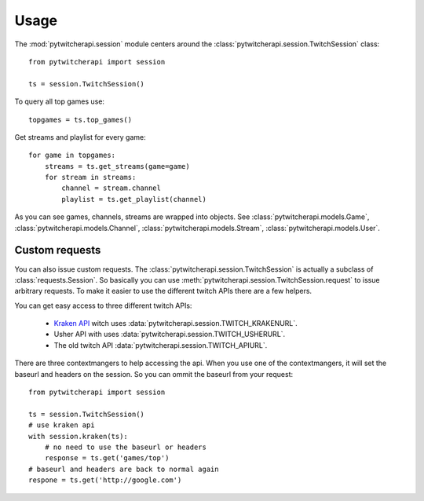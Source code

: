 ========
Usage
========

The :mod:`pytwitcherapi.session` module centers around the
:class:`pytwitcherapi.session.TwitchSession` class::

  from pytwitcherapi import session

  ts = session.TwitchSession()

To query all top games use::

  topgames = ts.top_games()

Get streams and playlist for every game::

  for game in topgames:
      streams = ts.get_streams(game=game)
      for stream in streams:
          channel = stream.channel
          playlist = ts.get_playlist(channel)

As you can see games, channels, streams are wrapped into objects.
See :class:`pytwitcherapi.models.Game`, :class:`pytwitcherapi.models.Channel`, :class:`pytwitcherapi.models.Stream`, :class:`pytwitcherapi.models.User`.


---------------
Custom requests
---------------

You can also issue custom requests. The :class:`pytwitcherapi.session.TwitchSession`
is actually a subclass of :class:`requests.Session`. So basically
you can use :meth:`pytwitcherapi.session.TwitchSession.request` to issue
arbitrary requests.
To make it easier to use the different twitch APIs there are a few helpers.

You can get easy access to three different twitch APIs:

  * `Kraken API <https://github.com/justintv/Twitch-API>`_ witch uses :data:`pytwitcherapi.session.TWITCH_KRAKENURL`.
  * Usher API with uses :data:`pytwitcherapi.session.TWITCH_USHERURL`.
  * The old twitch API :data:`pytwitcherapi.session.TWITCH_APIURL`.

There are three contextmangers to help accessing the api.
When you use one of the contextmangers, it will set the baseurl and headers on the session. So you can ommit the baseurl from your request::

  from pytwitcherapi import session
  
  ts = session.TwitchSession()
  # use kraken api
  with session.kraken(ts):
      # no need to use the baseurl or headers
      response = ts.get('games/top')
  # baseurl and headers are back to normal again
  respone = ts.get('http://google.com')
